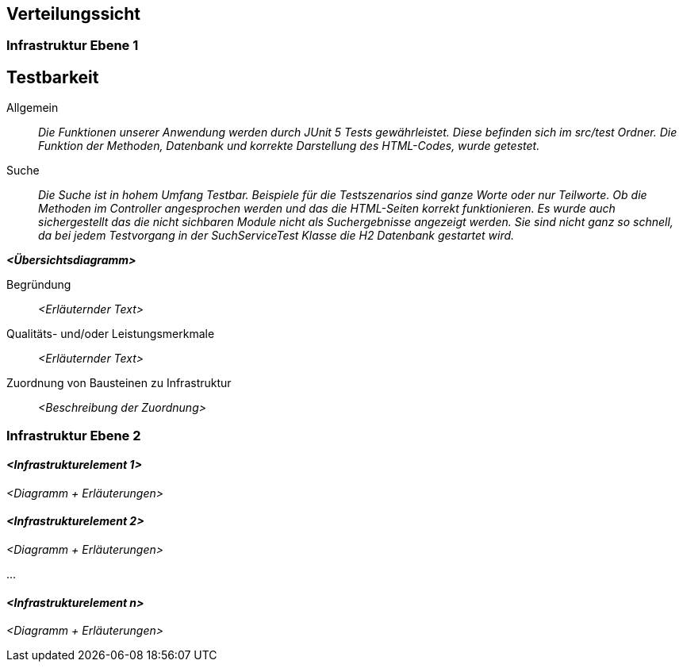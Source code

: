 [[section-deployment-view]]
== Verteilungssicht



=== Infrastruktur Ebene 1

== Testbarkeit

 Allgemein::

 _Die Funktionen unserer Anwendung werden durch JUnit 5 Tests gewährleistet.
 Diese befinden sich im src/test Ordner. Die Funktion der Methoden, Datenbank und korrekte Darstellung des HTML-Codes,
 wurde getestet._

 Suche::

 _Die Suche ist in hohem Umfang Testbar.
 Beispiele für die Testszenarios sind ganze Worte oder nur Teilworte.
 Ob die Methoden im Controller angesprochen werden und das die HTML-Seiten korrekt funktionieren.
 Es wurde auch sichergestellt das die nicht sichbaren Module nicht als Suchergebnisse angezeigt werden.
 Sie sind nicht ganz so schnell, da bei jedem Testvorgang in der SuchServiceTest Klasse die H2 Datenbank gestartet wird._



_**<Übersichtsdiagramm>**_

Begründung:: _<Erläuternder Text>_

Qualitäts- und/oder Leistungsmerkmale:: _<Erläuternder Text>_

Zuordnung von Bausteinen zu Infrastruktur:: _<Beschreibung der Zuordnung>_

=== Infrastruktur Ebene 2



==== _<Infrastrukturelement 1>_

_<Diagramm + Erläuterungen>_

==== _<Infrastrukturelement 2>_

_<Diagramm + Erläuterungen>_

...

==== _<Infrastrukturelement n>_

_<Diagramm + Erläuterungen>_
